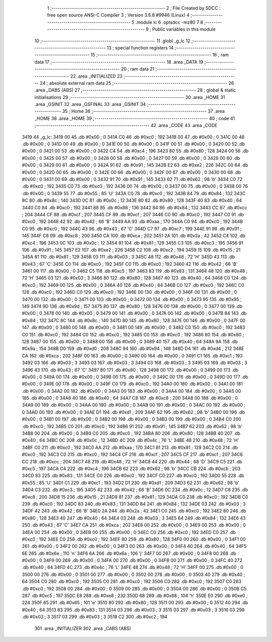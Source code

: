                               1 ;--------------------------------------------------------
                              2 ; File Created by SDCC : free open source ANSI-C Compiler
                              3 ; Version 3.6.8 #9946 (Linux)
                              4 ;--------------------------------------------------------
                              5 	.module lc
                              6 	.optsdcc -mz80
                              7 	
                              8 ;--------------------------------------------------------
                              9 ; Public variables in this module
                             10 ;--------------------------------------------------------
                             11 	.globl _g_lc
                             12 ;--------------------------------------------------------
                             13 ; special function registers
                             14 ;--------------------------------------------------------
                             15 ;--------------------------------------------------------
                             16 ; ram data
                             17 ;--------------------------------------------------------
                             18 	.area _DATA
                             19 ;--------------------------------------------------------
                             20 ; ram data
                             21 ;--------------------------------------------------------
                             22 	.area _INITIALIZED
                             23 ;--------------------------------------------------------
                             24 ; absolute external ram data
                             25 ;--------------------------------------------------------
                             26 	.area _DABS (ABS)
                             27 ;--------------------------------------------------------
                             28 ; global & static initialisations
                             29 ;--------------------------------------------------------
                             30 	.area _HOME
                             31 	.area _GSINIT
                             32 	.area _GSFINAL
                             33 	.area _GSINIT
                             34 ;--------------------------------------------------------
                             35 ; Home
                             36 ;--------------------------------------------------------
                             37 	.area _HOME
                             38 	.area _HOME
                             39 ;--------------------------------------------------------
                             40 ; code
                             41 ;--------------------------------------------------------
                             42 	.area _CODE
                             43 	.area _CODE
   3419                      44 _g_lc:
   3419 00                   45 	.db #0x00	; 0
   341A C0                   46 	.db #0xc0	; 192
   341B 00                   47 	.db #0x00	; 0
   341C 00                   48 	.db #0x00	; 0
   341D 00                   49 	.db #0x00	; 0
   341E 00                   50 	.db #0x00	; 0
   341F 00                   51 	.db #0x00	; 0
   3420 00                   52 	.db #0x00	; 0
   3421 00                   53 	.db #0x00	; 0
   3422 C4                   54 	.db #0xc4	; 196
   3423 80                   55 	.db #0x80	; 128
   3424 00                   56 	.db #0x00	; 0
   3425 00                   57 	.db #0x00	; 0
   3426 00                   58 	.db #0x00	; 0
   3427 00                   59 	.db #0x00	; 0
   3428 00                   60 	.db #0x00	; 0
   3429 00                   61 	.db #0x00	; 0
   342A 91                   62 	.db #0x91	; 145
   342B E2                   63 	.db #0xe2	; 226
   342C 00                   64 	.db #0x00	; 0
   342D 00                   65 	.db #0x00	; 0
   342E 00                   66 	.db #0x00	; 0
   342F 00                   67 	.db #0x00	; 0
   3430 00                   68 	.db #0x00	; 0
   3431 00                   69 	.db #0x00	; 0
   3432 91                   70 	.db #0x91	; 145
   3433 62                   71 	.db #0x62	; 98	'b'
   3434 C0                   72 	.db #0xc0	; 192
   3435 C0                   73 	.db #0xc0	; 192
   3436 00                   74 	.db #0x00	; 0
   3437 00                   75 	.db #0x00	; 0
   3438 00                   76 	.db #0x00	; 0
   3439 55                   77 	.db #0x55	; 85	'U'
   343A C0                   78 	.db #0xc0	; 192
   343B 84                   79 	.db #0x84	; 132
   343C 8C                   80 	.db #0x8c	; 140
   343D 0C                   81 	.db #0x0c	; 12
   343E 80                   82 	.db #0x80	; 128
   343F 40                   83 	.db #0x40	; 64
   3440 C0                   84 	.db #0xc0	; 192
   3441 88                   85 	.db #0x88	; 136
   3442 84                   86 	.db #0x84	; 132
   3443 CC                   87 	.db #0xcc	; 204
   3444 CF                   88 	.db #0xcf	; 207
   3445 CF                   89 	.db #0xcf	; 207
   3446 C0                   90 	.db #0xc0	; 192
   3447 C0                   91 	.db #0xc0	; 192
   3448 42                   92 	.db #0x42	; 66	'B'
   3449 AA                   93 	.db #0xaa	; 170
   344A C0                   94 	.db #0xc0	; 192
   344B C0                   95 	.db #0xc0	; 192
   344C 43                   96 	.db #0x43	; 67	'C'
   344D C7                   97 	.db #0xc7	; 199
   344E 91                   98 	.db #0x91	; 145
   344F C8                   99 	.db #0xc8	; 200
   3450 CA                  100 	.db #0xca	; 202
   3451 2A                  101 	.db #0x2a	; 42
   3452 C4                  102 	.db #0xc4	; 196
   3453 0C                  103 	.db #0x0c	; 12
   3454 81                  104 	.db #0x81	; 129
   3455 C3                  105 	.db #0xc3	; 195
   3456 91                  106 	.db #0x91	; 145
   3457 E2                  107 	.db #0xe2	; 226
   3458 C2                  108 	.db #0xc2	; 194
   3459 15                  109 	.db #0x15	; 21
   345A 81                  110 	.db #0x81	; 129
   345B 03                  111 	.db #0x03	; 3
   345C 48                  112 	.db #0x48	; 72	'H'
   345D 43                  113 	.db #0x43	; 67	'C'
   345E C0                  114 	.db #0xc0	; 192
   345F C0                  115 	.db #0xc0	; 192
   3460 42                  116 	.db #0x42	; 66	'B'
   3461 00                  117 	.db #0x00	; 0
   3462 C5                  118 	.db #0xc5	; 197
   3463 83                  119 	.db #0x83	; 131
   3464 48                  120 	.db #0x48	; 72	'H'
   3465 03                  121 	.db #0x03	; 3
   3466 80                  122 	.db #0x80	; 128
   3467 40                  123 	.db #0x40	; 64
   3468 C0                  124 	.db #0xc0	; 192
   3469 00                  125 	.db #0x00	; 0
   346A 40                  126 	.db #0x40	; 64
   346B C0                  127 	.db #0xc0	; 192
   346C C0                  128 	.db #0xc0	; 192
   346D C0                  129 	.db #0xc0	; 192
   346E 00                  130 	.db #0x00	; 0
   346F 00                  131 	.db #0x00	; 0
   3470 00                  132 	.db #0x00	; 0
   3471 00                  133 	.db #0x00	; 0
   3472 00                  134 	.db #0x00	; 0
   3473 95                  135 	.db #0x95	; 149
   3474 9D                  136 	.db #0x9d	; 157
   3475 80                  137 	.db #0x80	; 128
   3476 00                  138 	.db #0x00	; 0
   3477 00                  139 	.db #0x00	; 0
   3478 00                  140 	.db #0x00	; 0
   3479 00                  141 	.db #0x00	; 0
   347A 00                  142 	.db #0x00	; 0
   347B 84                  143 	.db #0x84	; 132
   347C 8C                  144 	.db #0x8c	; 140
   347D 80                  145 	.db #0x80	; 128
   347E 00                  146 	.db #0x00	; 0
   347F 00                  147 	.db #0x00	; 0
   3480 00                  148 	.db #0x00	; 0
   3481 00                  149 	.db #0x00	; 0
   3482 C0                  150 	.db #0xc0	; 192
   3483 C0                  151 	.db #0xc0	; 192
   3484 C0                  152 	.db #0xc0	; 192
   3485 C0                  153 	.db #0xc0	; 192
   3486 80                  154 	.db #0x80	; 128
   3487 00                  155 	.db #0x00	; 0
   3488 00                  156 	.db #0x00	; 0
   3489 40                  157 	.db #0x40	; 64
   348A 9A                  158 	.db #0x9a	; 154
   348B D0                  159 	.db #0xd0	; 208
   348C 94                  160 	.db #0x94	; 148
   348D D4                  161 	.db #0xd4	; 212
   348E CA                  162 	.db #0xca	; 202
   348F 00                  163 	.db #0x00	; 0
   3490 00                  164 	.db #0x00	; 0
   3491 C1                  165 	.db #0xc1	; 193
   3492 03                  166 	.db #0x03	; 3
   3493 03                  167 	.db #0x03	; 3
   3494 03                  168 	.db #0x03	; 3
   3495 03                  169 	.db #0x03	; 3
   3496 43                  170 	.db #0x43	; 67	'C'
   3497 80                  171 	.db #0x80	; 128
   3498 00                  172 	.db #0x00	; 0
   3499 00                  173 	.db #0x00	; 0
   349A 00                  174 	.db #0x00	; 0
   349B 00                  175 	.db #0x00	; 0
   349C 00                  176 	.db #0x00	; 0
   349D 00                  177 	.db #0x00	; 0
   349E 00                  178 	.db #0x00	; 0
   349F C0                  179 	.db #0xc0	; 192
   34A0 00                  180 	.db #0x00	; 0
   34A1 00                  181 	.db #0x00	; 0
   34A2 00                  182 	.db #0x00	; 0
   34A3 00                  183 	.db #0x00	; 0
   34A4 00                  184 	.db #0x00	; 0
   34A5 00                  185 	.db #0x00	; 0
   34A6 40                  186 	.db #0x40	; 64
   34A7 C8                  187 	.db #0xc8	; 200
   34A8 00                  188 	.db #0x00	; 0
   34A9 00                  189 	.db #0x00	; 0
   34AA 00                  190 	.db #0x00	; 0
   34AB 00                  191 	.db #0x00	; 0
   34AC 00                  192 	.db #0x00	; 0
   34AD 00                  193 	.db #0x00	; 0
   34AE D1                  194 	.db #0xd1	; 209
   34AF 62                  195 	.db #0x62	; 98	'b'
   34B0 00                  196 	.db #0x00	; 0
   34B1 00                  197 	.db #0x00	; 0
   34B2 00                  198 	.db #0x00	; 0
   34B3 00                  199 	.db #0x00	; 0
   34B4 C0                  200 	.db #0xc0	; 192
   34B5 C0                  201 	.db #0xc0	; 192
   34B6 91                  202 	.db #0x91	; 145
   34B7 62                  203 	.db #0x62	; 98	'b'
   34B8 00                  204 	.db #0x00	; 0
   34B9 C0                  205 	.db #0xc0	; 192
   34BA 80                  206 	.db #0x80	; 128
   34BB 40                  207 	.db #0x40	; 64
   34BC 0C                  208 	.db #0x0c	; 12
   34BD 4C                  209 	.db #0x4c	; 76	'L'
   34BE 48                  210 	.db #0x48	; 72	'H'
   34BF C0                  211 	.db #0xc0	; 192
   34C0 AA                  212 	.db #0xaa	; 170
   34C1 81                  213 	.db #0x81	; 129
   34C2 C0                  214 	.db #0xc0	; 192
   34C3 C0                  215 	.db #0xc0	; 192
   34C4 CF                  216 	.db #0xcf	; 207
   34C5 CF                  217 	.db #0xcf	; 207
   34C6 CC                  218 	.db #0xcc	; 204
   34C7 48                  219 	.db #0x48	; 72	'H'
   34C8 44                  220 	.db #0x44	; 68	'D'
   34C9 C5                  221 	.db #0xc5	; 197
   34CA C4                  222 	.db #0xc4	; 196
   34CB 62                  223 	.db #0x62	; 98	'b'
   34CC CB                  224 	.db #0xcb	; 203
   34CD 83                  225 	.db #0x83	; 131
   34CE C0                  226 	.db #0xc0	; 192
   34CF C0                  227 	.db #0xc0	; 192
   34D0 55                  228 	.db #0x55	; 85	'U'
   34D1 C1                  229 	.db #0xc1	; 193
   34D2 D1                  230 	.db #0xd1	; 209
   34D3 62                  231 	.db #0x62	; 98	'b'
   34D4 C3                  232 	.db #0xc3	; 195
   34D5 42                  233 	.db #0x42	; 66	'B'
   34D6 0C                  234 	.db #0x0c	; 12
   34D7 C8                  235 	.db #0xc8	; 200
   34D8 15                  236 	.db #0x15	; 21
   34D9 81                  237 	.db #0x81	; 129
   34DA C0                  238 	.db #0xc0	; 192
   34DB C0                  239 	.db #0xc0	; 192
   34DC 83                  240 	.db #0x83	; 131
   34DD 84                  241 	.db #0x84	; 132
   34DE 03                  242 	.db #0x03	; 3
   34DF 42                  243 	.db #0x42	; 66	'B'
   34E0 2A                  244 	.db #0x2a	; 42
   34E1 C0                  245 	.db #0xc0	; 192
   34E2 80                  246 	.db #0x80	; 128
   34E3 40                  247 	.db #0x40	; 64
   34E4 03                  248 	.db #0x03	; 3
   34E5 84                  249 	.db #0x84	; 132
   34E6 43                  250 	.db #0x43	; 67	'C'
   34E7 CA                  251 	.db #0xca	; 202
   34E8 00                  252 	.db #0x00	; 0
   34E9 00                  253 	.db #0x00	; 0
   34EA 00                  254 	.db #0x00	; 0
   34EB 00                  255 	.db #0x00	; 0
   34EC C0                  256 	.db #0xc0	; 192
   34ED C0                  257 	.db #0xc0	; 192
   34EE C0                  258 	.db #0xc0	; 192
   34EF 80                  259 	.db #0x80	; 128
   34F0 00                  260 	.db #0x00	; 0
   34F1 00                  261 	.db #0x00	; 0
   34F2 00                  262 	.db #0x00	; 0
   34F3 00                  263 	.db #0x00	; 0
   34F4 40                  264 	.db #0x40	; 64
   34F5 6E                  265 	.db #0x6e	; 110	'n'
   34F6 6A                  266 	.db #0x6a	; 106	'j'
   34F7 00                  267 	.db #0x00	; 0
   34F8 00                  268 	.db #0x00	; 0
   34F9 00                  269 	.db #0x00	; 0
   34FA 00                  270 	.db #0x00	; 0
   34FB 00                  271 	.db #0x00	; 0
   34FC 40                  272 	.db #0x40	; 64
   34FD 4C                  273 	.db #0x4c	; 76	'L'
   34FE 48                  274 	.db #0x48	; 72	'H'
   34FF 00                  275 	.db #0x00	; 0
   3500 00                  276 	.db #0x00	; 0
   3501 00                  277 	.db #0x00	; 0
   3502 00                  278 	.db #0x00	; 0
   3503 40                  279 	.db #0x40	; 64
   3504 C0                  280 	.db #0xc0	; 192
   3505 C0                  281 	.db #0xc0	; 192
   3506 C0                  282 	.db #0xc0	; 192
   3507 C0                  283 	.db #0xc0	; 192
   3508 00                  284 	.db #0x00	; 0
   3509 00                  285 	.db #0x00	; 0
   350A 00                  286 	.db #0x00	; 0
   350B C5                  287 	.db #0xc5	; 197
   350C E8                  288 	.db #0xe8	; 232
   350D 68                  289 	.db #0x68	; 104	'h'
   350E E0                  290 	.db #0xe0	; 224
   350F 65                  291 	.db #0x65	; 101	'e'
   3510 80                  292 	.db #0x80	; 128
   3511 00                  293 	.db #0x00	; 0
   3512 40                  294 	.db #0x40	; 64
   3513 83                  295 	.db #0x83	; 131
   3514 03                  296 	.db #0x03	; 3
   3515 03                  297 	.db #0x03	; 3
   3516 03                  298 	.db #0x03	; 3
   3517 03                  299 	.db #0x03	; 3
   3518 C2                  300 	.db #0xc2	; 194
                            301 	.area _INITIALIZER
                            302 	.area _CABS (ABS)
